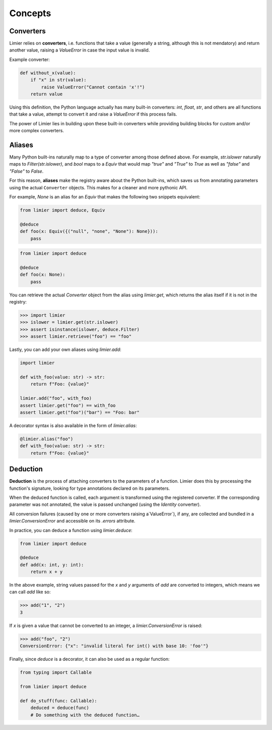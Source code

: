 Concepts
========

Converters
----------

Limier relies on **converters**, i.e. functions that take a value
(generally a string, although this is not mendatory) and return another value,
raising a `ValueError` in case the input value is invalid.

Example converter:

.. code-block:: python

    def without_x(value):
        if "x" in str(value):
            raise ValueError("Cannot contain 'x'!")
        return value

Using this definition, the Python language actually has many built-in
converters: `int`, `float`, `str`, and others are all functions that take a
value, attempt to convert it and raise a `ValueError` if this process fails.

The power of Limier lies in building upon these built-in converters while
providing building blocks for custom and/or more complex converters.

Aliases
-------

Many Python built-ins naturally map to a type of converter among those defined
above. For example, `str.islower` naturally maps to `Filter(str.islower)`,
and `bool` maps to a `Equiv` that would map `"true"` and `"True"` to `True`
as well as `"false"` and `"False"` to `False`.

For this reason, **aliases** make the registry aware about the Python built-ins,
which saves us from annotating parameters using the actual ``Converter``
objects. This makes for a cleaner and more pythonic API.

For example, `None` is an alias for an `Equiv` that makes
the following two snippets equivalent:

.. code-block:: python

    from limier import deduce, Equiv

    @deduce
    def foo(x: Equiv({("null", "none", "None"): None})):
        pass

.. code-block:: python

    from limier import deduce

    @deduce
    def foo(x: None):
        pass

You can retrieve the actual `Converter` object from the alias using
`limier.get`, which returns the alias itself if it is not in the registry:

.. code-block:: python

    >>> import limier
    >>> islower = limier.get(str.islower)
    >>> assert isinstance(islower, deduce.Filter)
    >>> assert limier.retrieve("foo") == "foo"

Lastly, you can add your own aliases using `limier.add`:

.. code-block:: python

    import limier

    def with_foo(value: str) -> str:
        return f"Foo: {value}"

    limier.add("foo", with_foo)
    assert limier.get("foo") == with_foo
    assert limier.get("foo")("bar") == "Foo: bar"

A decorator syntax is also available in the form of `limier.alias`:

.. code-block:: python

    @limier.alias("foo")
    def with_foo(value: str) -> str:
        return f"Foo: {value}"

Deduction
---------

**Deduction** is the process of attaching converters to the parameters of
a function. Limier does this by processing the function's signature,
looking for type annotations declared on its parameters.

When the deduced function is called, each argument is transformed using
the registered converter. If the corresponding parameter was not annotated,
the value is passed unchanged (using the `Identity` converter).

All conversion failures
(caused by one or more converters raising a`ValueError`),
if any, are collected and bundled in a `limier.ConversionError` and
accessible on its `.errors` attribute.

In practice, you can deduce a function using `limier.deduce`:

.. code-block:: python

    from limier import deduce

    @deduce
    def add(x: int, y: int):
        return x + y

In the above example, string values passed for the `x` and `y` arguments
of `add` are converted to integers, which means we can call `add` like so:

.. code-block:: python

    >>> add("1", "2")
    3

If `x` is given a value that cannot be converted to an integer,
a `limier.ConversionError` is raised:

.. code-block:: python

    >>> add("foo", "2")
    ConversionError: {"x": "invalid literal for int() with base 10: 'foo'"}

Finally, since `deduce` is a decorator, it can also be used as a
regular function:

.. code-block:: python

    from typing import Callable

    from limier import deduce

    def do_stuff(func: Callable):
        deduced = deduce(func)
        # Do something with the deduced function…
